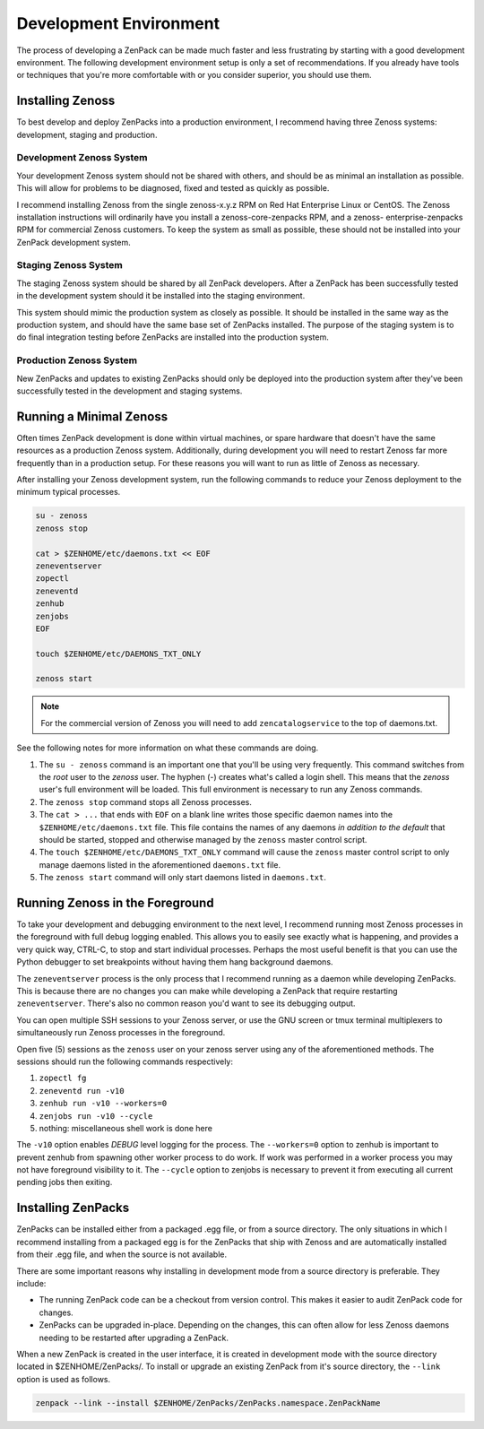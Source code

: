 .. _development-environment-4:

#######################
Development Environment
#######################

The process of developing a ZenPack can be made much faster and less
frustrating by starting with a good development environment. The following
development environment setup is only a set of recommendations. If you already
have tools or techniques that you're more comfortable with or you consider
superior, you should use them.


.. _installing-zenoss-4:

*****************
Installing Zenoss
*****************

To best develop and deploy ZenPacks into a production environment, I recommend
having three Zenoss systems: development, staging and production.

Development Zenoss System
=========================

Your development Zenoss system should not be shared with others, and should be
as minimal an installation as possible. This will allow for problems to be
diagnosed, fixed and tested as quickly as possible.

I recommend installing Zenoss from the single zenoss-x.y.z RPM on Red Hat
Enterprise Linux or CentOS. The Zenoss installation instructions will
ordinarily have you install a zenoss-core-zenpacks RPM, and a zenoss-
enterprise-zenpacks RPM for commercial Zenoss customers. To keep the system as
small as possible, these should not be installed into your ZenPack development
system.

Staging Zenoss System
=====================

The staging Zenoss system should be shared by all ZenPack developers. After a
ZenPack has been successfully tested in the development system should it be
installed into the staging environment.

This system should mimic the production system as closely as possible. It
should be installed in the same way as the production system, and should have
the same base set of ZenPacks installed. The purpose of the staging system is
to do final integration testing before ZenPacks are installed into the
production system.

Production Zenoss System
========================

New ZenPacks and updates to existing ZenPacks should only be deployed into the
production system after they've been successfully tested in the development
and staging systems.


.. _running-a-minimal-zenoss-4:

************************
Running a Minimal Zenoss
************************

Often times ZenPack development is done within virtual machines, or spare
hardware that doesn't have the same resources as a production Zenoss system.
Additionally, during development you will need to restart Zenoss far more
frequently than in a production setup. For these reasons you will want to run
as little of Zenoss as necessary.

After installing your Zenoss development system, run the following commands to
reduce your Zenoss deployment to the minimum typical processes.

.. code-block:: bash

    su - zenoss
    zenoss stop

    cat > $ZENHOME/etc/daemons.txt << EOF
    zeneventserver
    zopectl
    zeneventd
    zenhub
    zenjobs
    EOF

    touch $ZENHOME/etc/DAEMONS_TXT_ONLY

    zenoss start


.. note::

   For the commercial version of Zenoss you will need to add
   ``zencatalogservice`` to the top of daemons.txt.


See the following notes for more information on what these commands are doing.

#. The ``su - zenoss`` command is an important one that you'll be using very
   frequently. This command switches from the *root* user to the *zenoss* user.
   The hyphen (-) creates what's called a login shell. This means that the
   *zenoss* user's full environment will be loaded. This full environment is
   necessary to run any Zenoss commands.

#. The ``zenoss stop`` command stops all Zenoss processes.

#. The ``cat > ...`` that ends with ``EOF`` on a blank line writes those
   specific daemon names into the ``$ZENHOME/etc/daemons.txt`` file. This
   file contains the names of any daemons *in addition to the default* that
   should be started, stopped and otherwise managed by the ``zenoss`` master
   control script.

#. The ``touch $ZENHOME/etc/DAEMONS_TXT_ONLY`` command will cause the
   ``zenoss`` master control script to only manage daemons listed in the
   aforementioned ``daemons.txt`` file.

#. The ``zenoss start`` command will only start daemons listed in
   ``daemons.txt``.


.. _running-zenoss-in-the-foreground-4:

********************************
Running Zenoss in the Foreground
********************************

To take your development and debugging environment to the next level, I
recommend running most Zenoss processes in the foreground with full debug
logging enabled. This allows you to easily see exactly what is happening, and
provides a very quick way, CTRL-C, to stop and start individual processes.
Perhaps the most useful benefit is that you can use the Python debugger to set
breakpoints without having them hang background daemons.

The ``zeneventserver`` process is the only process that I recommend running as
a daemon while developing ZenPacks. This is because there are no changes you
can make while developing a ZenPack that require restarting
``zeneventserver``. There's also no common reason you'd want to see its
debugging output.

You can open multiple SSH sessions to your Zenoss server, or use the GNU
screen or tmux terminal multiplexers to simultaneously run Zenoss processes in
the foreground.

Open five (5) sessions as the ``zenoss`` user on your zenoss server using any
of the aforementioned methods. The sessions should run the following commands
respectively:

#. ``zopectl fg``
#. ``zeneventd run -v10``
#. ``zenhub run -v10 --workers=0``
#. ``zenjobs run -v10 --cycle``
#. nothing: miscellaneous shell work is done here

The ``-v10`` option enables *DEBUG* level logging for the process. The
``--workers=0`` option to zenhub is important to prevent zenhub from spawning
other worker process to do work. If work was performed in a worker process you
may not have foreground visibility to it. The ``--cycle`` option to zenjobs is
necessary to prevent it from executing all current pending jobs then exiting.


.. _installing-zenpacks-4:

*******************
Installing ZenPacks
*******************

ZenPacks can be installed either from a packaged .egg file, or from a source
directory. The only situations in which I recommend installing from a packaged
egg is for the ZenPacks that ship with Zenoss and are automatically installed
from their .egg file, and when the source is not available.

There are some important reasons why installing in development mode from a
source directory is preferable. They include:

- The running ZenPack code can be a checkout from version control. This makes
  it easier to audit ZenPack code for changes.

- ZenPacks can be upgraded in-place. Depending on the changes, this can often
  allow for less Zenoss daemons needing to be restarted after upgrading a
  ZenPack.


When a new ZenPack is created in the user interface, it is created in
development mode with the source directory located in $ZENHOME/ZenPacks/. To
install or upgrade an existing ZenPack from it's source directory, the
``--link`` option is used as follows.

.. code-block:: bash

    zenpack --link --install $ZENHOME/ZenPacks/ZenPacks.namespace.ZenPackName
